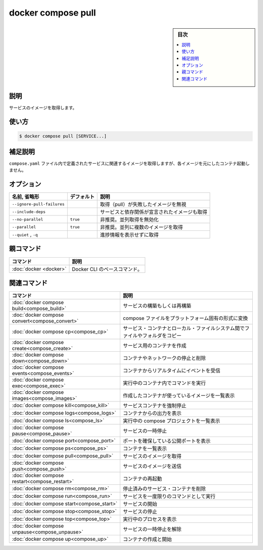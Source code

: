 ﻿.. -*- coding: utf-8 -*-
.. URL: https://docs.docker.com/engine/reference/commandline/compose_pull/
.. SOURCE: 
   doc version: 20.10
      https://github.com/docker/docker.github.io/blob/master/engine/reference/commandline/compose_pull.md
.. check date: 2022/03/06
.. ------------------------------------------------------------------

.. docker compose pull

=======================================
docker compose pull
=======================================

.. sidebar:: 目次

   .. contents:: 
       :depth: 3
       :local:

.. _compose_pull-description:

説明
==========

.. Pull service images

サービスのイメージを取得します。

.. _compose_pull-usage:

使い方
==========

.. code-block:: bash

   $ docker compose pull [SERVICE...]

.. Extended description

.. _compose_pull-extended-description:

補足説明
==========

.. Pulls an image associated with a service defined in a compose.yaml file, but does not start containers based on those images.

``compose.yaml`` ファイル内で定義されたサービスに関連するイメージを取得しますが、各イメージを元にしたコンテナ起動しません。

.. _compose_pull-options:

オプション
==========

.. list-table::
   :header-rows: 1

   * - 名前, 省略形
     - デフォルト
     - 説明
   * - ``--ignore-pull-failures``
     - 
     - 取得（pull）が失敗したイメージを無視
   * - ``--include-deps``
     - 
     - サービスと依存関係が宣言されたイメージも取得
   * - ``--no-parallel``
     - ``true``
     - 非推奨。並列取得を無効化
   * - ``--parallel``
     - ``true``
     - 非推奨。並列に複数のイメージを取得
   * - ``--quiet`` , ``-q`` 
     - 
     - 進捗情報を表示せずに取得


親コマンド
==========

.. list-table::
   :header-rows: 1

   * - コマンド
     - 説明
   * - :doc:`docker <docker>`
     - Docker CLI のベースコマンド。


.. Related commands

関連コマンド
==========

.. list-table::
   :header-rows: 1

   * - コマンド
     - 説明
   * - :doc:`docker compose build<compose_build>`
     - サービスの構築もしくは再構築
   * - :doc:`docker compose convert<compose_convert>`
     - compose ファイルをプラットフォーム固有の形式に変換
   * - :doc:`docker compose cp<compose_cp>`
     - サービス・コンテナとローカル・ファイルシステム間でファイルやフォルダをコピー
   * - :doc:`docker compose create<compose_create>`
     - サービス用のコンテナを作成
   * - :doc:`docker compose down<compose_down>`
     - コンテナやネットワークの停止と削除
   * - :doc:`docker compose events<compose_events>`
     - コンテナからリアルタイムにイベントを受信
   * - :doc:`docker compose exec<compose_exec>`
     - 実行中のコンテナ内でコマンドを実行
   * - :doc:`docker compose images<compose_images>`
     - 作成したコンテナが使っているイメージを一覧表示
   * - :doc:`docker compose kill<compose_kill>`
     - サービスコンテナを強制停止
   * - :doc:`docker compose logs<compose_logs>`
     - コンテナからの出力を表示
   * - :doc:`docker compose ls<compose_ls>`
     - 実行中の compose プロジェクトを一覧表示
   * - :doc:`docker compose pause<compose_pause>`
     - サービスの一時停止
   * - :doc:`docker compose port<compose_port>`
     - ポートを確保している公開ポートを表示
   * - :doc:`docker compose ps<compose_ps>`
     - コンテナを一覧表示
   * - :doc:`docker compose pull<compose_pull>`
     - サービスのイメージを取得
   * - :doc:`docker compose push<compose_push>`
     - サービスのイメージを送信
   * - :doc:`docker compose restart<compose_restart>`
     - コンテナの再起動
   * - :doc:`docker compose rm<compose_rm>`
     - 停止済みのサービス・コンテナを削除
   * - :doc:`docker compose run<compose_run>`
     - サービスを一度限りのコマンドとして実行
   * - :doc:`docker compose start<compose_start>`
     - サービスの開始
   * - :doc:`docker compose stop<compose_stop>`
     - サービスの停止
   * - :doc:`docker compose top<compose_top>`
     - 実行中のプロセスを表示
   * - :doc:`docker compose unpause<compose_unpause>`
     - サービスの一時停止を解除
   * - :doc:`docker compose up<compose_up>`
     - コンテナの作成と開始


.. seealso:: 

   docker compose pull
      https://docs.docker.com/engine/reference/commandline/compose_pull/
